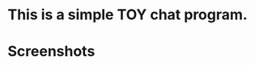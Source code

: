 * This is a simple TOY chat program.
* Screenshots

#+DOWNLOADED: screenshot @ 2020-01-03 22:51:28
[[file:Screenshots/2020-01-03_22-51-27_Screenshot.png]]

